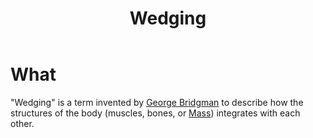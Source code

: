 :PROPERTIES:
:ID:       77df8a47-8aa2-4569-b8dd-9557caa6b44b
:END:
#+title: Wedging

* What
"Wedging" is a term invented by [[id:1cd0f5ec-89cb-4d20-bc5f-e93b909fc530][George Bridgman]] to describe how the structures of the body (muscles, bones, or [[id:32eac839-2c7f-475f-a16a-38a806cbf595][Mass]]) integrates with each other.
